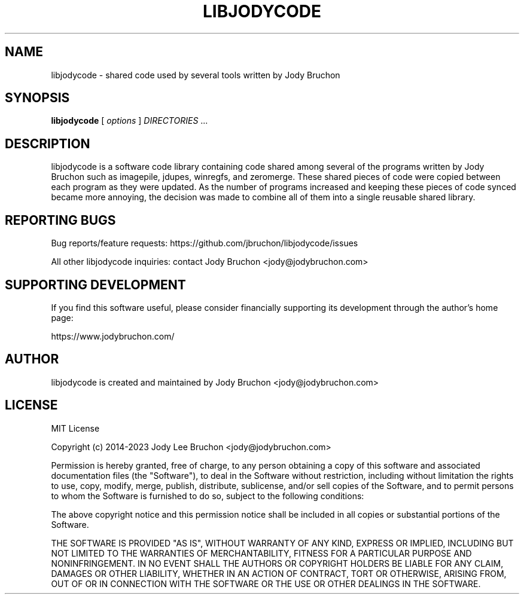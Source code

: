 .TH LIBJODYCODE 7
.\" NAME should be all caps, SECTION should be 1-8, maybe w/ subsection
.\" other parms are allowed: see man(7), man(1)
.SH NAME
libjodycode \- shared code used by several tools written by Jody Bruchon
.SH SYNOPSIS
.B libjodycode
[
.I options
]
.I DIRECTORIES
\|.\|.\|.

.SH DESCRIPTION
libjodycode is a software code library containing code shared among several of
the programs written by Jody Bruchon such as imagepile, jdupes, winregfs, and
zeromerge. These shared pieces of code were copied between each program as
they were updated. As the number of programs increased and keeping these
pieces of code synced became more annoying, the decision was made to combine
all of them into a single reusable shared library.

.SH REPORTING BUGS

Bug reports/feature requests: https://github.com/jbruchon/libjodycode/issues

All other libjodycode inquiries: contact Jody Bruchon <jody@jodybruchon.com>

.SH SUPPORTING DEVELOPMENT

If you find this software useful, please consider financially supporting
its development through the author's home page:

https://www.jodybruchon.com/

.SH AUTHOR
libjodycode is created and maintained by Jody Bruchon <jody@jodybruchon.com>

.SH LICENSE

MIT License

Copyright (c) 2014-2023 Jody Lee Bruchon <jody@jodybruchon.com>

Permission is hereby granted, free of charge, to any person obtaining a copy
of this software and associated documentation files (the "Software"), to deal
in the Software without restriction, including without limitation the rights
to use, copy, modify, merge, publish, distribute, sublicense, and/or sell
copies of the Software, and to permit persons to whom the Software is
furnished to do so, subject to the following conditions:

The above copyright notice and this permission notice shall be included in all
copies or substantial portions of the Software.

THE SOFTWARE IS PROVIDED "AS IS", WITHOUT WARRANTY OF ANY KIND, EXPRESS OR
IMPLIED, INCLUDING BUT NOT LIMITED TO THE WARRANTIES OF MERCHANTABILITY,
FITNESS FOR A PARTICULAR PURPOSE AND NONINFRINGEMENT. IN NO EVENT SHALL THE
AUTHORS OR COPYRIGHT HOLDERS BE LIABLE FOR ANY CLAIM, DAMAGES OR OTHER
LIABILITY, WHETHER IN AN ACTION OF CONTRACT, TORT OR OTHERWISE, ARISING FROM,
OUT OF OR IN CONNECTION WITH THE SOFTWARE OR THE USE OR OTHER DEALINGS IN THE
SOFTWARE.
